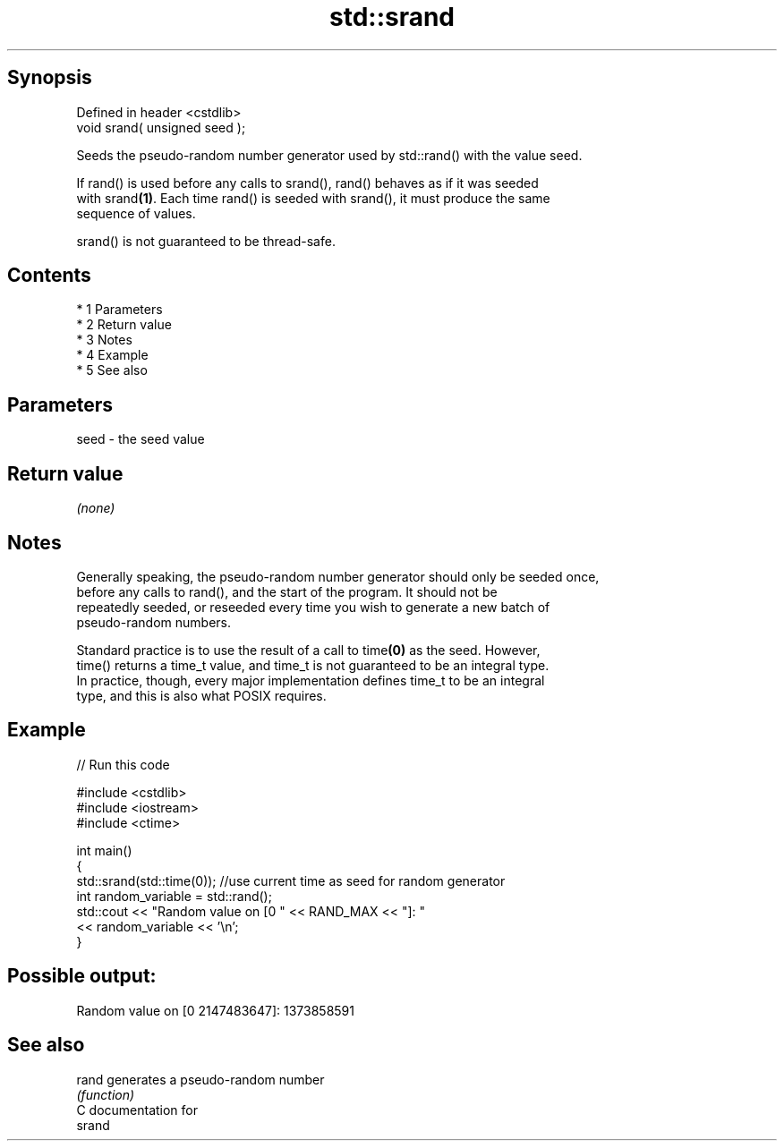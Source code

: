 .TH std::srand 3 "Apr 19 2014" "1.0.0" "C++ Standard Libary"
.SH Synopsis
   Defined in header <cstdlib>
   void srand( unsigned seed );

   Seeds the pseudo-random number generator used by std::rand() with the value seed.

   If rand() is used before any calls to srand(), rand() behaves as if it was seeded
   with srand\fB(1)\fP. Each time rand() is seeded with srand(), it must produce the same
   sequence of values.

   srand() is not guaranteed to be thread-safe.

.SH Contents

     * 1 Parameters
     * 2 Return value
     * 3 Notes
     * 4 Example
     * 5 See also

.SH Parameters

   seed - the seed value

.SH Return value

   \fI(none)\fP

.SH Notes

   Generally speaking, the pseudo-random number generator should only be seeded once,
   before any calls to rand(), and the start of the program. It should not be
   repeatedly seeded, or reseeded every time you wish to generate a new batch of
   pseudo-random numbers.

   Standard practice is to use the result of a call to time\fB(0)\fP as the seed. However,
   time() returns a time_t value, and time_t is not guaranteed to be an integral type.
   In practice, though, every major implementation defines time_t to be an integral
   type, and this is also what POSIX requires.

.SH Example

   
// Run this code

 #include <cstdlib>
 #include <iostream>
 #include <ctime>

 int main()
 {
     std::srand(std::time(0)); //use current time as seed for random generator
     int random_variable = std::rand();
     std::cout << "Random value on [0 " << RAND_MAX << "]: "
               << random_variable << '\\n';
 }

.SH Possible output:

 Random value on [0 2147483647]: 1373858591

.SH See also

   rand generates a pseudo-random number
        \fI(function)\fP
   C documentation for
   srand
